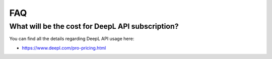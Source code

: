 ﻿..  include:: /Includes.rst.txt

..  _faq:

FAQ
===

What will be the cost for DeepL API subscription?
----------------------------------------------------------------

You can find all the details regarding  DeepL API usage here:

*   https://www.deepl.com/pro-pricing.html
